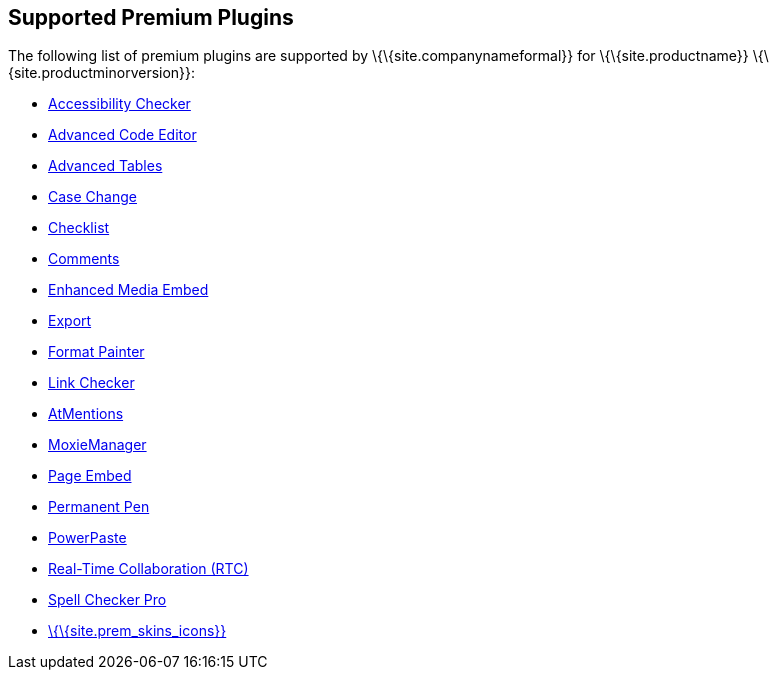 == Supported Premium Plugins

The following list of premium plugins are supported by \{\{site.companynameformal}} for \{\{site.productname}} \{\{site.productminorversion}}:

* link:{{site.baseurl}}/plugins-ref/premium/a11ychecker/[Accessibility Checker]
* link:{{site.baseurl}}/plugins-ref/premium/advcode/[Advanced Code Editor]
* link:{{site.baseurl}}/plugins-ref/premium/advtable/[Advanced Tables]
* link:{{site.baseurl}}/plugins-ref/premium/casechange/[Case Change]
* link:{{site.baseurl}}/plugins-ref/premium/checklist/[Checklist]
* link:{{site.baseurl}}/plugins-ref/premium/comments/[Comments]
* link:{{site.baseurl}}/plugins-ref/premium/mediaembed/[Enhanced Media Embed]
* link:{{site.baseurl}}/plugins-ref/premium/export/[Export]
* link:{{site.baseurl}}/plugins-ref/premium/formatpainter/[Format Painter]
* link:{{site.baseurl}}/plugins-ref/premium/linkchecker/[Link Checker]
* link:{{site.baseurl}}/plugins-ref/premium/mentions/[AtMentions]
* link:{{site.baseurl}}/plugins-ref/premium/moxiemanager/[MoxieManager]
* link:{{site.baseurl}}/plugins-ref/premium/pageembed/[Page Embed]
* link:{{site.baseurl}}/plugins-ref/premium/permanentpen/[Permanent Pen]
* link:{{site.baseurl}}/plugins-ref/premium/powerpaste/[PowerPaste]
* link:{{site.baseurl}}/plugins-ref/premium/rtc/[Real-Time Collaboration (RTC)]
* link:{{site.baseurl}}/plugins-ref/premium/tinymcespellchecker/[Spell Checker Pro]
* link:{{site.baseurl}}/interface/editor-appearance/premium-skins-and-icons/[\{\{site.prem_skins_icons}}]

